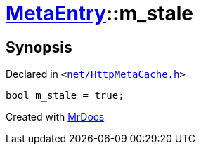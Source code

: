[#MetaEntry-m_stale]
= xref:MetaEntry.adoc[MetaEntry]::m&lowbar;stale
:relfileprefix: ../
:mrdocs:


== Synopsis

Declared in `&lt;https://github.com/PrismLauncher/PrismLauncher/blob/develop/launcher/net/HttpMetaCache.h#L92[net&sol;HttpMetaCache&period;h]&gt;`

[source,cpp,subs="verbatim,replacements,macros,-callouts"]
----
bool m&lowbar;stale = true;
----



[.small]#Created with https://www.mrdocs.com[MrDocs]#
